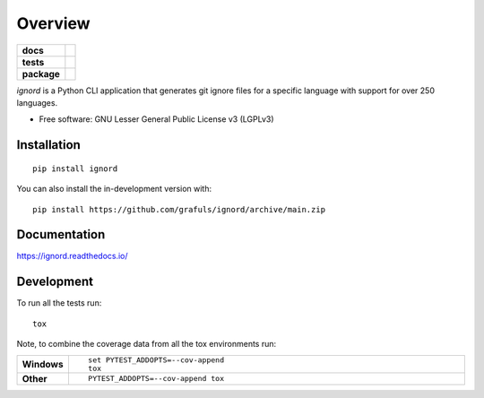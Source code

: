 ========
Overview
========

.. start-badges

.. list-table::
    :stub-columns: 1

    * - docs
      - |docs|
    * - tests
      - | |github-actions|
        | |codecov|
    * - package
      - | |version| |wheel| |supported-versions| |supported-implementations|
.. |docs| image:: https://readthedocs.org/projects/ignord/badge/?style=flat
    :target: https://ignord.readthedocs.io/
    :alt: Documentation Status

.. |github-actions| image:: https://github.com/grafuls/ignord/actions/workflows/github-actions.yml/badge.svg
    :alt: GitHub Actions Build Status
    :target: https://github.com/grafuls/ignord/actions

.. |codecov| image:: https://codecov.io/gh/grafuls/ignord/branch/main/graphs/badge.svg?branch=main
    :alt: Coverage Status
    :target: https://app.codecov.io/github/grafuls/ignord

.. |version| image:: https://img.shields.io/pypi/v/ignord.svg
    :alt: PyPI Package latest release
    :target: https://pypi.org/project/ignord

.. |wheel| image:: https://img.shields.io/pypi/wheel/ignord.svg
    :alt: PyPI Wheel
    :target: https://pypi.org/project/ignord

.. |supported-versions| image:: https://img.shields.io/pypi/pyversions/ignord.svg
    :alt: Supported versions
    :target: https://pypi.org/project/ignord

.. |supported-implementations| image:: https://img.shields.io/pypi/implementation/ignord.svg
    :alt: Supported implementations
    :target: https://pypi.org/project/ignord

.. end-badges

`ignord` is a Python CLI application that generates git ignore files for a specific language with support for over 250 languages.

* Free software: GNU Lesser General Public License v3 (LGPLv3)

Installation
============

::

    pip install ignord

You can also install the in-development version with::

    pip install https://github.com/grafuls/ignord/archive/main.zip


Documentation
=============

https://ignord.readthedocs.io/


Development
===========

To run all the tests run::

    tox

Note, to combine the coverage data from all the tox environments run:

.. list-table::
    :widths: 10 90
    :stub-columns: 1

    - - Windows
      - ::

            set PYTEST_ADDOPTS=--cov-append
            tox

    - - Other
      - ::

            PYTEST_ADDOPTS=--cov-append tox
